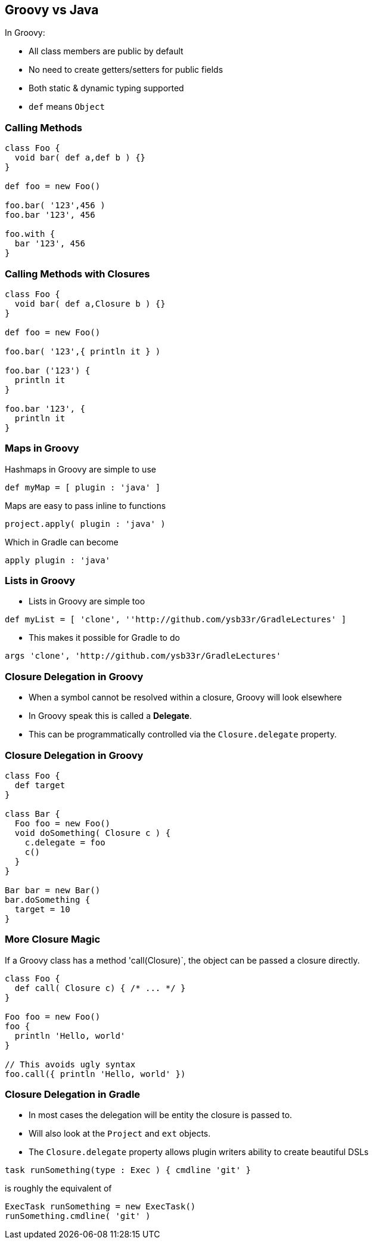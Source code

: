 == Groovy vs Java

In Groovy:

* All class members are public by default
* No need to create getters/setters for public fields
* Both static & dynamic typing supported
* `def` means `Object`

=== Calling Methods

[source,groovy]
----
class Foo {
  void bar( def a,def b ) {}
}

def foo = new Foo()

foo.bar( '123',456 )
foo.bar '123', 456

foo.with {
  bar '123', 456
}
----

=== Calling Methods with Closures

[source,groovy]
----
class Foo {
  void bar( def a,Closure b ) {}
}

def foo = new Foo()

foo.bar( '123',{ println it } )

foo.bar ('123') {
  println it
}

foo.bar '123', {
  println it
}
----

=== Maps in Groovy

Hashmaps in Groovy are simple to use

[source,groovy]
----
def myMap = [ plugin : 'java' ]
----

Maps are easy to pass inline to functions

[source,groovy]
----
project.apply( plugin : 'java' )
----

Which in Gradle can become

[source,groovy]
----
apply plugin : 'java'
----

=== Lists in Groovy

* Lists in Groovy are simple too
[source,groovy]
----
def myList = [ 'clone', ''http://github.com/ysb33r/GradleLectures' ]
----

* This makes it possible for Gradle to do

[source,groovy]
----
args 'clone', 'http://github.com/ysb33r/GradleLectures'
----

=== Closure Delegation in Groovy

* When a symbol cannot be resolved within a closure, Groovy will look elsewhere
* In Groovy speak this is called a *Delegate*.
* This can be programmatically controlled via the `Closure.delegate` property.

=== Closure Delegation in Groovy

[source,groovy]
----
class Foo {
  def target
}

class Bar {
  Foo foo = new Foo()
  void doSomething( Closure c ) {
    c.delegate = foo
    c()
  }
}

Bar bar = new Bar()
bar.doSomething {
  target = 10
}
----

=== More Closure Magic

If a Groovy class has a method 'call(Closure)`, the object can be passed a closure directly.

[source,groovy]
----
class Foo {
  def call( Closure c) { /* ... */ }
}

Foo foo = new Foo()
foo {
  println 'Hello, world'
}

// This avoids ugly syntax
foo.call({ println 'Hello, world' })
----

=== Closure Delegation in Gradle

* In most cases the delegation will be entity the closure is passed to.
* Will also look at the `Project` and `ext` objects.
* The `Closure.delegate` property allows plugin writers ability to create beautiful DSLs

[source,groovy]
----
task runSomething(type : Exec ) { cmdline 'git' }
----

is roughly the equivalent of

[source,groovy]
----
ExecTask runSomething = new ExecTask()
runSomething.cmdline( 'git' )
----
